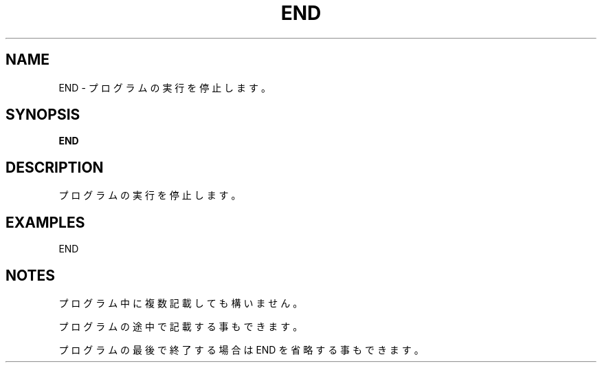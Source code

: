 .TH "END" "1" "2025-05-29" "MSX-BASIC" "User Commands"
.SH NAME
END \- プログラムの実行を停止します。

.SH SYNOPSIS
.B END

.SH DESCRIPTION
.PP
プログラムの実行を停止します。

.SH EXAMPLES
.PP
END

.SH NOTES
.PP
.PP
プログラム中に複数記載しても構いません。
.PP
プログラムの途中で記載する事もできます。
.PP
プログラムの最後で終了する場合は END を省略する事もできます。